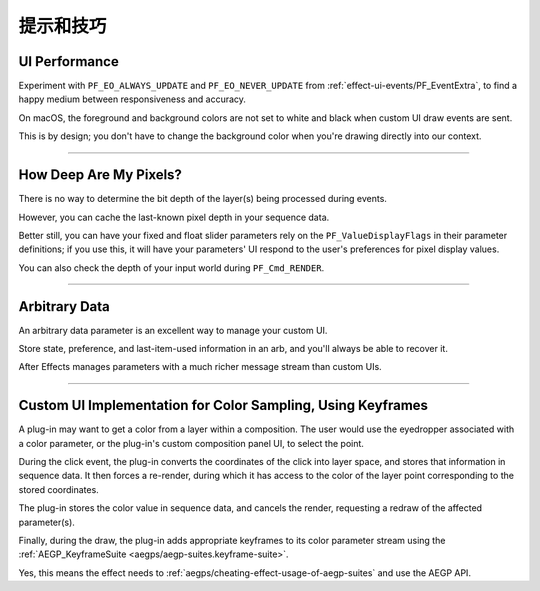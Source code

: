 .. _effect-ui-events/tips-and-tricks:

提示和技巧
################################################################################

UI Performance
================================================================================

Experiment with ``PF_EO_ALWAYS_UPDATE`` and ``PF_EO_NEVER_UPDATE`` from :ref:`effect-ui-events/PF_EventExtra`, to find a happy medium between responsiveness and accuracy.

On macOS, the foreground and background colors are not set to white and black when custom UI draw events are sent.

This is by design; you don't have to change the background color when you're drawing directly into our context.

----

How Deep Are My Pixels?
================================================================================

There is no way to determine the bit depth of the layer(s) being processed during events.

However, you can cache the last-known pixel depth in your sequence data.

Better still, you can have your fixed and float slider parameters rely on the ``PF_ValueDisplayFlags`` in their parameter definitions; if you use this, it will have your parameters' UI respond to the user's preferences for pixel display values.

You can also check the depth of your input world during ``PF_Cmd_RENDER``.

----

Arbitrary Data
================================================================================

An arbitrary data parameter is an excellent way to manage your custom UI.

Store state, preference, and last-item-used information in an arb, and you'll always be able to recover it.

After Effects manages parameters with a much richer message stream than custom UIs.

----

Custom UI Implementation for Color Sampling, Using Keyframes
================================================================================

A plug-in may want to get a color from a layer within a composition. The user would use the eyedropper associated with a color parameter, or the plug-in's custom composition panel UI, to select the point.

During the click event, the plug-in converts the coordinates of the click into layer space, and stores that information in sequence data. It then forces a re-render, during which it has access to the color of the layer point corresponding to the stored coordinates.

The plug-in stores the color value in sequence data, and cancels the render, requesting a redraw of the affected parameter(s).

Finally, during the draw, the plug-in adds appropriate keyframes to its color parameter stream using the :ref:`AEGP_KeyframeSuite <aegps/aegp-suites.keyframe-suite>`.

Yes, this means the effect needs to :ref:`aegps/cheating-effect-usage-of-aegp-suites` and use the AEGP API.

